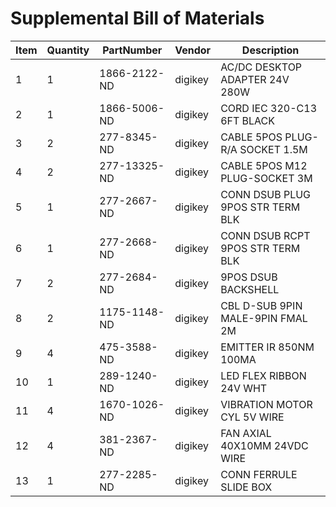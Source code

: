 * Supplemental Bill of Materials
#+RESULTS: supplemental-parts
| Item | Quantity | PartNumber | Vendor | Description |
|------+----------+------------+--------+-------------|
|    1 |        1 | 1866-2122-ND | digikey | AC/DC DESKTOP ADAPTER 24V 280W   |
|    2 |        1 | 1866-5006-ND | digikey | CORD IEC 320-C13 6FT BLACK       |
|    3 |        2 | 277-8345-ND  | digikey | CABLE 5POS PLUG-R/A SOCKET 1.5M  |
|    4 |        2 | 277-13325-ND | digikey | CABLE 5POS M12 PLUG-SOCKET 3M    |
|    5 |        1 | 277-2667-ND  | digikey | CONN DSUB PLUG 9POS STR TERM BLK |
|    6 |        1 | 277-2668-ND  | digikey | CONN DSUB RCPT 9POS STR TERM BLK |
|    7 |        2 | 277-2684-ND  | digikey | 9POS DSUB BACKSHELL              |
|    8 |        2 | 1175-1148-ND | digikey | CBL D-SUB 9PIN MALE-9PIN FMAL 2M |
|    9 |        4 | 475-3588-ND  | digikey | EMITTER IR 850NM 100MA           |
|   10 |        1 | 289-1240-ND  | digikey | LED FLEX RIBBON 24V WHT          |
|   11 |        4 | 1670-1026-ND | digikey | VIBRATION MOTOR CYL 5V WIRE      |
|   12 |        4 | 381-2367-ND  | digikey | FAN AXIAL 40X10MM 24VDC WIRE     |
|   13 |        1 | 277-2285-ND  | digikey | CONN FERRULE SLIDE BOX           |
